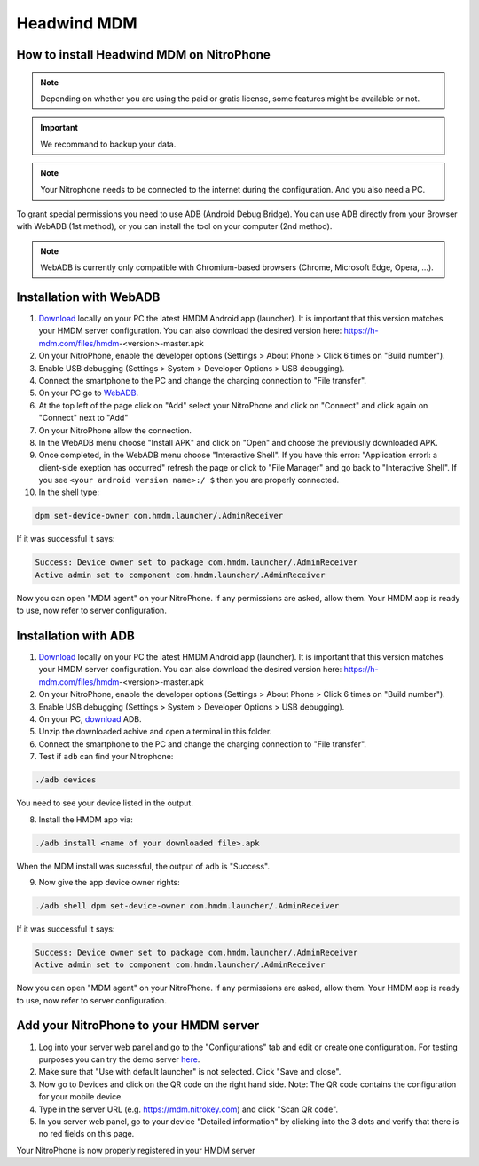 Headwind MDM
************

How to install Headwind MDM on NitroPhone
#########################################

.. note::
   
   Depending on whether you are using the paid or gratis license, some features might be available or not.

.. important::
   
   We recommand to backup your data.

.. note::
   
   Your Nitrophone needs to be connected to the internet during the configuration.
   And you also need a PC.

To grant special permissions you need to use ADB (Android Debug Bridge).
You can use ADB directly from your Browser with WebADB (1st method), or you can install the tool on your computer (2nd method).

.. note::
   
   WebADB is currently only compatible with Chromium-based browsers (Chrome, Microsoft Edge, Opera, ...).

Installation with WebADB
########################

1. `Download <https://h-mdm.com/download/>`__ locally on your PC the latest HMDM Android app (launcher). 
   It is important that this version matches your HMDM server configuration.
   You can also download the desired version here: https://h-mdm.com/files/hmdm-<version>-master.apk

2. On your NitroPhone, enable the developer options (Settings > About Phone > Click 6 times on "Build number").

3. Enable USB debugging (Settings > System > Developer Options > USB debugging).

4. Connect the smartphone to the PC and change the charging connection to "File transfer".

5. On your PC go to `WebADB <https://app.webadb.com/>`__.

6. At the top left of the page click on "Add" select your NitroPhone and click on "Connect" and click again on "Connect" next to "Add"

7. On your NitroPhone allow the connection.

8. In the WebADB menu choose "Install APK" and click on "Open" and choose the previouslly downloaded APK.

9. Once completed, in the WebADB menu choose "Interactive Shell".
   If you have this error: "Application errorl: a client-side exeption has occurred" refresh the page or click to "File Manager" and go back to "Interactive Shell".
   If you see ``<your android version name>:/ $`` then you are properly connected.

10. In the shell type: 

.. code-block:: bash
 
   dpm set-device-owner com.hmdm.launcher/.AdminReceiver

If it was successful it says:

.. code-block:: bash
   
   Success: Device owner set to package com.hmdm.launcher/.AdminReceiver 
   Active admin set to component com.hmdm.launcher/.AdminReceiver

Now you can open "MDM agent" on your NitroPhone. If any permissions are asked, allow them.
Your HMDM app is ready to use, now refer to server configuration.


Installation with ADB 
#####################

1. `Download <https://h-mdm.com/download/>`__ locally on your PC the latest HMDM Android app (launcher). 
   It is important that this version matches your HMDM server configuration.
   You can also download the desired version here: https://h-mdm.com/files/hmdm-<version>-master.apk

2. On your NitroPhone, enable the developer options (Settings > About Phone > Click 6 times on "Build number").

3. Enable USB debugging (Settings > System > Developer Options > USB debugging).

4. On your PC, `download <https://developer.android.com/tools/releases/platform-tools#downloads>`__ ADB.

5. Unzip the downloaded achive and open a terminal in this folder.

6. Connect the smartphone to the PC and change the charging connection to "File transfer".

7. Test if ``adb`` can find your Nitrophone: 

.. rstcheck: ignore-next-code-block
.. code-block:: bash
   
   ./adb devices

You need to see your device listed in the output.

8. Install the HMDM app via:

.. rstcheck: ignore-next-code-block
.. code-block:: bash 
  
  ./adb install <name of your downloaded file>.apk

When the MDM install was sucessful, the output of ``adb`` is "Success".

9. Now give the app device owner rights: 

.. code-block:: bash
 
 ./adb shell dpm set-device-owner com.hmdm.launcher/.AdminReceiver

If it was successful it says:

.. code-block:: bash
   
   Success: Device owner set to package com.hmdm.launcher/.AdminReceiver 
   Active admin set to component com.hmdm.launcher/.AdminReceiver

Now you can open "MDM agent" on your NitroPhone. If any permissions are asked, allow them.
Your HMDM app is ready to use, now refer to server configuration.

Add your NitroPhone to your HMDM server
#######################################

1. Log into your server web panel and go to the "Configurations" tab and edit or create one configuration.
   For testing purposes you can try the demo server `here <https://app.h-mdm.com/#/login>`__.

2. Make sure that "Use with default launcher" is not selected.  
   Click "Save and close".

3. Now go to Devices and click on the QR code on the right hand side. Note: The QR code contains the configuration for your mobile device.

4. Type in the server URL (e.g. https://mdm.nitrokey.com) and click "Scan QR code".

5. In you server web panel, go to your device "Detailed information" by clicking into the 3 dots and verify that there is no red fields on this page.

Your NitroPhone is now properly registered in your HMDM server

